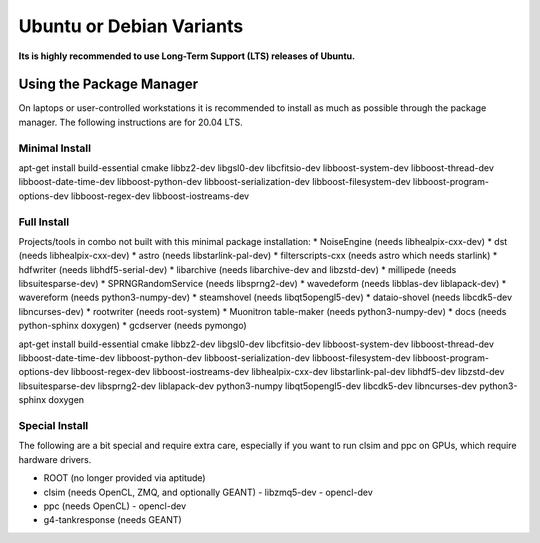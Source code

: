 .. _debian:
.. _ubuntu:

Ubuntu or Debian Variants
^^^^^^^^^^^^^^^^^^^^^^^^^

**Its is highly recommended to use Long-Term Support (LTS) releases of Ubuntu.**

Using the Package Manager
"""""""""""""""""""""""""

On laptops or user-controlled workstations it is recommended to install
as much as possible through the package manager.  The following instructions
are for 20.04 LTS.

Minimal Install
...............

.. container:: wrapped-code

    apt-get install build-essential cmake libbz2-dev libgsl0-dev libcfitsio-dev
    libboost-system-dev libboost-thread-dev libboost-date-time-dev
    libboost-python-dev libboost-serialization-dev libboost-filesystem-dev 
    libboost-program-options-dev libboost-regex-dev libboost-iostreams-dev

Full Install
............

Projects/tools in combo not built with this minimal package installation:
* NoiseEngine (needs libhealpix-cxx-dev)
* dst (needs libhealpix-cxx-dev)
* astro (needs libstarlink-pal-dev)
* filterscripts-cxx (needs astro which needs starlink)
* hdfwriter (needs libhdf5-serial-dev)
* libarchive (needs libarchive-dev and libzstd-dev)
* millipede (needs libsuitesparse-dev)
* SPRNGRandomService (needs libsprng2-dev)
* wavedeform (needs libblas-dev liblapack-dev)
* wavereform (needs python3-numpy-dev)
* steamshovel (needs libqt5opengl5-dev)
* dataio-shovel (needs libcdk5-dev libncurses-dev)
* rootwriter (needs root-system)
* Muonitron table-maker (needs python3-numpy-dev)
* docs (needs python-sphinx doxygen)
* gcdserver (needs pymongo)
  
.. container:: wrapped-code

    apt-get install build-essential cmake libbz2-dev libgsl0-dev libcfitsio-dev
    libboost-system-dev libboost-thread-dev libboost-date-time-dev
    libboost-python-dev libboost-serialization-dev libboost-filesystem-dev 
    libboost-program-options-dev libboost-regex-dev libboost-iostreams-dev
    libhealpix-cxx-dev libstarlink-pal-dev libhdf5-dev libzstd-dev
    libsuitesparse-dev libsprng2-dev liblapack-dev python3-numpy
    libqt5opengl5-dev libcdk5-dev libncurses-dev python3-sphinx doxygen
  
Special Install
...............

The following are a bit special and require extra care, especially if you
want to run clsim and ppc on GPUs, which require hardware drivers.

* ROOT (no longer provided via aptitude)
* clsim (needs OpenCL, ZMQ, and optionally GEANT)
  - libzmq5-dev
  - opencl-dev
* ppc (needs OpenCL)
  - opencl-dev
* g4-tankresponse (needs GEANT)

	       

